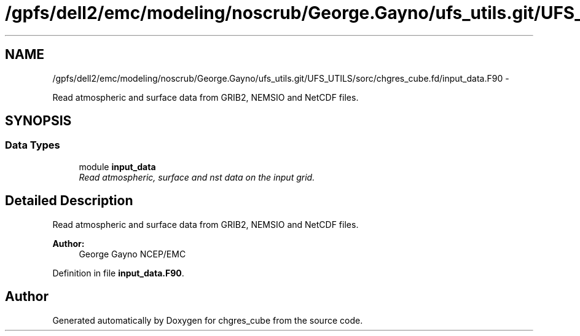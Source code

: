 .TH "/gpfs/dell2/emc/modeling/noscrub/George.Gayno/ufs_utils.git/UFS_UTILS/sorc/chgres_cube.fd/input_data.F90" 3 "Mon May 2 2022" "Version 1.6.0" "chgres_cube" \" -*- nroff -*-
.ad l
.nh
.SH NAME
/gpfs/dell2/emc/modeling/noscrub/George.Gayno/ufs_utils.git/UFS_UTILS/sorc/chgres_cube.fd/input_data.F90 \- 
.PP
Read atmospheric and surface data from GRIB2, NEMSIO and NetCDF files\&.  

.SH SYNOPSIS
.br
.PP
.SS "Data Types"

.in +1c
.ti -1c
.RI "module \fBinput_data\fP"
.br
.RI "\fIRead atmospheric, surface and nst data on the input grid\&. \fP"
.in -1c
.SH "Detailed Description"
.PP 
Read atmospheric and surface data from GRIB2, NEMSIO and NetCDF files\&. 


.PP
\fBAuthor:\fP
.RS 4
George Gayno NCEP/EMC 
.RE
.PP

.PP
Definition in file \fBinput_data\&.F90\fP\&.
.SH "Author"
.PP 
Generated automatically by Doxygen for chgres_cube from the source code\&.
